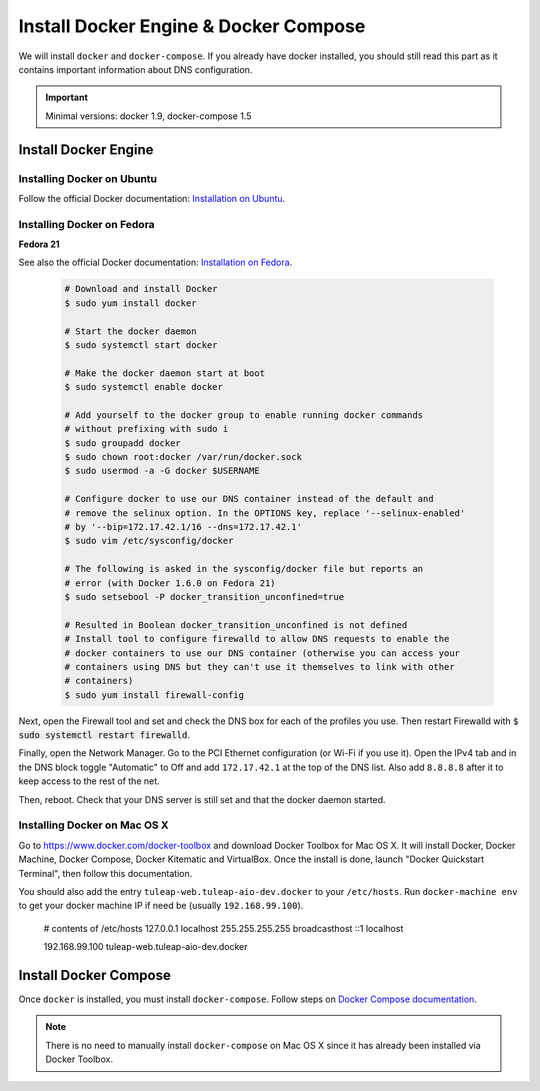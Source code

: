 .. _install-docker:

Install Docker Engine & Docker Compose
======================================

We will install ``docker`` and ``docker-compose``. If you already have docker
installed, you should still read this part as it contains important information
about DNS configuration.

.. IMPORTANT::  Minimal versions: docker 1.9, docker-compose 1.5

Install Docker Engine
---------------------

Installing Docker on Ubuntu
"""""""""""""""""""""""""""

Follow the official Docker documentation: `Installation on Ubuntu <http://docs.docker.com/installation/ubuntulinux/>`_.

Installing Docker on Fedora
"""""""""""""""""""""""""""

**Fedora 21**

See also the official Docker documentation: `Installation on Fedora <http://docs.docker.com/installation/fedora/>`_.

.. _Docker documentation:

  .. code-block:: bash

    # Download and install Docker
    $ sudo yum install docker

    # Start the docker daemon
    $ sudo systemctl start docker

    # Make the docker daemon start at boot
    $ sudo systemctl enable docker

    # Add yourself to the docker group to enable running docker commands
    # without prefixing with sudo i
    $ sudo groupadd docker
    $ sudo chown root:docker /var/run/docker.sock
    $ sudo usermod -a -G docker $USERNAME

    # Configure docker to use our DNS container instead of the default and
    # remove the selinux option. In the OPTIONS key, replace '--selinux-enabled'
    # by '--bip=172.17.42.1/16 --dns=172.17.42.1'
    $ sudo vim /etc/sysconfig/docker

    # The following is asked in the sysconfig/docker file but reports an
    # error (with Docker 1.6.0 on Fedora 21)
    $ sudo setsebool -P docker_transition_unconfined=true

    # Resulted in Boolean docker_transition_unconfined is not defined
    # Install tool to configure firewalld to allow DNS requests to enable the
    # docker containers to use our DNS container (otherwise you can access your
    # containers using DNS but they can't use it themselves to link with other
    # containers)
    $ sudo yum install firewall-config

Next, open the Firewall tool and set and check the DNS box for each of the
profiles you use. Then restart Firewalld with :code:`$ sudo systemctl restart
firewalld`.

Finally, open the Network Manager. Go to the PCI Ethernet configuration (or Wi-Fi if you use it).
Open the IPv4 tab and in the DNS block toggle "Automatic" to Off and add
``172.17.42.1`` at the top of the DNS list. Also add ``8.8.8.8`` after it to keep
access to the rest of the net.

Then, reboot. Check that your DNS server is still set and that the docker daemon started.

Installing Docker on Mac OS X
"""""""""""""""""""""""""""""

Go to https://www.docker.com/docker-toolbox and download Docker Toolbox for Mac
OS X. It will install Docker, Docker Machine, Docker Compose, Docker Kitematic
and VirtualBox. Once the install is done, launch "Docker Quickstart Terminal",
then follow this documentation.

You should also add the entry ``tuleap-web.tuleap-aio-dev.docker`` to your ``/etc/hosts``. Run ``docker-machine env`` to get your docker machine IP if need be (usually ``192.168.99.100``).

    # contents of /etc/hosts
    127.0.0.1       localhost
    255.255.255.255 broadcasthost
    ::1             localhost

    192.168.99.100  tuleap-web.tuleap-aio-dev.docker


Install Docker Compose
----------------------

Once ``docker`` is installed, you must install ``docker-compose``. Follow steps
on `Docker Compose documentation <https://docs.docker.com/compose/install/>`_.

.. NOTE:: There is no need to manually install ``docker-compose`` on Mac OS X since
    it has already been installed via Docker Toolbox.
